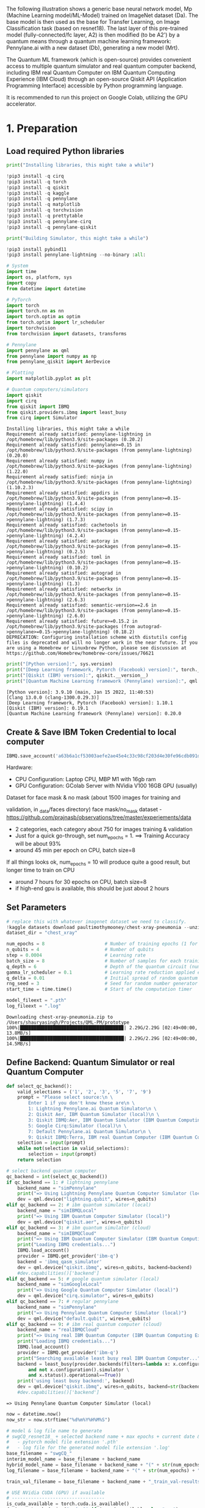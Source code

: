The following illustration shows a generic base neural network model, Mp
(Machine Learning model/ML-Model) trained on ImageNet dataset (Da). The
base model is then used as the base for Transfer Learning, on Image
Classification task (based on resnet18). The last layer of this
pre-trained model (fully-connected/fc layer, A2) is then modified (to be
A2') by a quantum means through a quantum machine learning framework:
Pennylane.ai with a new dataset (Db), generating a new model (Mrt).

The Quantum ML framework (which is open-source) provides convenient
access to multiple quantum simulator and real quantum computer backend,
including IBM real Quantum Computer on IBM Quantum Computing Experience
(IBM Cloud) through an open-source Qiskit API (Application Programming
Interface) accessible by Python programming language.

It is recommended to run this project on Google Colab, utilizing the GPU
accelerator.

* 1. Preparation

** Load required Python libraries

#+begin_src python
  print("Installing libraries, this might take a while")

  !pip3 install -q cirq
  !pip3 install -q torch
  !pip3 install -q qiskit
  !pip3 install -q kaggle
  !pip3 install -q pennylane
  !pip3 install -q matplotlib
  !pip3 install -q torchvision
  !pip3 install -q prettytable
  !pip3 install -q pennylane-cirq
  !pip3 install -q pennylane-qiskit

  print("Building Simulator, this might take a while")

  !pip3 install pybind11 
  !pip3 install pennylane-lightning --no-binary :all: 
          
  # System
  import time
  import os, platform, sys
  import copy
  from datetime import datetime

  # PyTorch
  import torch
  import torch.nn as nn
  import torch.optim as optim
  from torch.optim import lr_scheduler
  import torchvision
  from torchvision import datasets, transforms

  # Pennylane
  import pennylane as qml
  from pennylane import numpy as np
  from pennylane_qiskit import AerDevice

  # Plotting
  import matplotlib.pyplot as plt

  # Quantum computers/simulators
  import qiskit
  import cirq
  from qiskit import IBMQ
  from qiskit.providers.ibmq import least_busy
  from cirq import Simulator
#+end_src

#+begin_example
  Installing libraries, this might take a while
  Requirement already satisfied: pennylane-lightning in /opt/homebrew/lib/python3.9/site-packages (0.20.2)
  Requirement already satisfied: pennylane>=0.15 in /opt/homebrew/lib/python3.9/site-packages (from pennylane-lightning) (0.20.0)
  Requirement already satisfied: numpy in /opt/homebrew/lib/python3.9/site-packages (from pennylane-lightning) (1.22.0)
  Requirement already satisfied: ninja in /opt/homebrew/lib/python3.9/site-packages (from pennylane-lightning) (1.10.2.3)
  Requirement already satisfied: appdirs in /opt/homebrew/lib/python3.9/site-packages (from pennylane>=0.15->pennylane-lightning) (1.4.4)
  Requirement already satisfied: scipy in /opt/homebrew/lib/python3.9/site-packages (from pennylane>=0.15->pennylane-lightning) (1.7.3)
  Requirement already satisfied: cachetools in /opt/homebrew/lib/python3.9/site-packages (from pennylane>=0.15->pennylane-lightning) (4.2.4)
  Requirement already satisfied: autoray in /opt/homebrew/lib/python3.9/site-packages (from pennylane>=0.15->pennylane-lightning) (0.2.5)
  Requirement already satisfied: toml in /opt/homebrew/lib/python3.9/site-packages (from pennylane>=0.15->pennylane-lightning) (0.10.2)
  Requirement already satisfied: autograd in /opt/homebrew/lib/python3.9/site-packages (from pennylane>=0.15->pennylane-lightning) (1.3)
  Requirement already satisfied: networkx in /opt/homebrew/lib/python3.9/site-packages (from pennylane>=0.15->pennylane-lightning) (2.6.3)
  Requirement already satisfied: semantic-version==2.6 in /opt/homebrew/lib/python3.9/site-packages (from pennylane>=0.15->pennylane-lightning) (2.6.0)
  Requirement already satisfied: future>=0.15.2 in /opt/homebrew/lib/python3.9/site-packages (from autograd->pennylane>=0.15->pennylane-lightning) (0.18.2)
  DEPRECATION: Configuring installation scheme with distutils config files is deprecated and will no longer work in the near future. If you are using a Homebrew or Linuxbrew Python, please see discussion at https://github.com/Homebrew/homebrew-core/issues/76621
#+end_example

#+begin_src python
  print("[Python version]:", sys.version)
  print("[Deep Learning framework, Pytorch (Facebook) version]:", torch.__version__)
  print("[Qiskit (IBM) version]:", qiskit.__version__)
  print("[Quantum Machine Learning framework (Pennylane) version]:", qml.__version__)
#+end_src

#+begin_example
  [Python version]: 3.9.10 (main, Jan 15 2022, 11:40:53) 
  [Clang 13.0.0 (clang-1300.0.29.3)]
  [Deep Learning framework, Pytorch (Facebook) version]: 1.10.1
  [Qiskit (IBM) version]: 0.19.1
  [Quantum Machine Learning framework (Pennylane) version]: 0.20.0
#+end_example

** Create & Save IBM Token Credential to local computer

#+begin_src python
  IBMQ.save_account('a63b6a1cf53003aefe2ae45e4c33c98cf203d4e30fe96cdb091d38a8f81145e22c207f3bacd65d90d9dd3e85022f0cace70d2aa471b555124450d14296f897b1', overwrite=True) 
#+end_src

Hardware:

- CPU Configuration: Laptop CPU, MBP M1 with 16gb ram\\
- GPU Configuration: GColab Server with NVidia V100 16GB GPU (usually)

**** Dataset for face mask & no mask (about 1500 images for training and
validation, in _data/faces directory)
face mask/no_mask dataset -
[[https://github.com/prajnasb/observations/tree/master/experiements/data]]

- 2 categories, each category about 750 for images training & validation
- Just for a quick go-through, set num_epochs = 1. ==> Training Accuracy
  will be about 93%
- around 45 min per epoch on CPU, batch size=8

If all things looks ok, num_epochs = 10 will produce quite a good
result, but longer time to train on CPU

- around 7 hours for 30 epochs on CPU, batch size=8
- if high-end gpu is available, this should be just about 2 hours

** Set Parameters

#+begin_src python
  # replace this with whatever imagenet dataset we need to classify.
  !kaggle datasets download paultimothymooney/chest-xray-pneumonia --unzip
  dataset_dir = "chest_xray"

  num_epochs = 8                      # Number of training epochs (1 for testing, 8 for final)
  n_qubits = 4                        # Number of qubits 
  step = 0.0004                       # Learning rate
  batch_size = 8                      # Number of samples for each training step
  q_depth = 6                         # Depth of the quantum circuit (number of variational layers)
  gamma_lr_scheduler = 0.1            # Learning rate reduction applied every 10 epochs.
  q_delta = 0.01                      # Initial spread of random quantum weights
  rng_seed = 3                        # Seed for random number generator
  start_time = time.time()            # Start of the computation timer

  model_fileext = ".pth"
  log_fileext = ".log" 
#+end_src

#+begin_example
  Downloading chest-xray-pneumonia.zip to /Users/shauryasingh/Projects/QML-PM/prototype
  100%|█████████████████████████████████████▉| 2.29G/2.29G [02:49<00:00, 13.8MB/s]
  100%|██████████████████████████████████████| 2.29G/2.29G [02:49<00:00, 14.5MB/s]
#+end_example

** Define Backend: Quantum Simulator or real Quantum Computer

#+begin_src python
  def select_qc_backend():
      valid_selections = ('1', '2', '3', '5', '7', '9')
      prompt = "Please select source:\n \
          Enter 1 if you don't know these are\n \
          1: Lightning Pennylane.ai Quantum Simulator\n \
          2: Qiskit Aer, IBM Quantum Simulator (local)\n \
          3: Qiskit IBMQ:Aer, IBM Quantum Simulator (IBM Quantum Computing Experience)\n \
          5: Google Cirq:Simulator (local)\n \
          7: Default Pennylane.ai Quantum Simulator\n \
          9: Qiskit IBMQ:Terra, IBM real Quantum Computer (IBM Quantum Computing Experience)\n"    
      selection = input(prompt)
      while not(selection in valid_selections):
          selection = input(prompt)
      return selection

  # select backend quantum computer
  qc_backend = int(select_qc_backend())
  if qc_backend == 1: # lightning pennylane
      backend_name = "simPennylane"
      print("=> Using Lightning Pennylane Quantum Computer Simulator (local)")
      dev = qml.device("lightning.qubit", wires=n_qubits)
  elif qc_backend == 2: # ibm quantum simulator (local) 
      backend_name = "simIBMQLocal"
      print("=> Using IBM Quantum Computer Simulator (local)")
      dev = qml.device("qiskit.aer", wires=n_qubits)
  elif qc_backend == 3: # ibm quantum simulator (cloud) 
      backend_name = "simIBMQCloud"
      print("=> Using IBM Quantum Computer Simulator (IBM Quantum Computing Experience on IBM Cloud)")
      print("Loading IBMQ credentials...")
      IBMQ.load_account()
      provider = IBMQ.get_provider('ibm-q')
      backend = 'ibmq_qasm_simulator'
      dev = qml.device("qiskit.ibmq", wires=n_qubits, backend=backend)
      #dev.capabilities()['backend']
  elif qc_backend == 5: # google quantum simulator (local) 
      backend_name = "simGoogleLocal"
      print("=> Using Google Quantum Computer Simulator (local)")
      dev = qml.device("cirq.simulator", wires=n_qubits)
  elif qc_backend == 7: # regular pennylane
      backend_name = "simPennylane"
      print("=> Using Pennylane Quantum Computer Simulator (local)")
      dev = qml.device("default.qubit", wires=n_qubits)
  elif qc_backend == 9: # ibm real quantum computer (cloud)
      backend_name = "realIBMQCloud"
      print("=> Using real IBM Quantum Computer (IBM Quantum Computing Experience on IBM Cloud)")
      print("Loading IBMQ credentials...")
      IBMQ.load_account()
      provider = IBMQ.get_provider('ibm-q')
      print("Searching available least busy real IBM Quantum Computer...")
      backend = least_busy(provider.backends(filters=lambda x: x.configuration().n_qubits >= 4 \
          and not x.configuration().simulator \
          and x.status().operational==True))
      print('using least busy backend:', backend)
      dev = qml.device("qiskit.ibmq", wires=n_qubits, backend=str(backend))
      #dev.capabilities()['backend']
#+end_src

#+begin_example
  => Using Pennylane Quantum Computer Simulator (local)
#+end_example

#+begin_src python
  now = datetime.now()
  now_str = now.strftime("%d%m%Y%H%M%S")

  # model & log file name to generate
  # swgCQ_resnet18_ + selected backend name + max epochs + current date & time + extension
  #   - pytorch model file extension '.pth'
  #   - log file for the generated model file extension '.log'
  base_filename = "swgCQ_"
  interim_model_name = base_filename + backend_name 
  hybrid_model_name = base_filename + backend_name + "(" + str(num_epochs) + ")-" + now_str + model_fileext
  log_filename = base_filename + backend_name + "(" + str(num_epochs) + ")-" + now_str + log_fileext

  train_val_filename = base_filename + backend_name + "_train_val-results" + now_str
#+end_src

#+begin_src python
  # USE NVidia CUDA (GPU) if available
  # ----------------------------------
  is_cuda_available = torch.cuda.is_available()
  device = torch.device("cuda:0" if is_cuda_available else "cpu")
  if is_cuda_available:
      print ("cuda is available, using:", device)
  else:
      print ("cuda is not available, using:", device)
#+end_src

#+begin_example
  cuda is not available, using: cpu
#+end_example

** Prepare new dataset to retrain last layer (fc-layer) of pre-trained
resnet-18

#+begin_src python
  # initialize data loaders
  data_transforms = {
      "train": transforms.Compose(
          [
              transforms.Resize(256),
              transforms.CenterCrop(224),
              transforms.ToTensor(),
              # Normalize input channels using mean values and standard deviations of ImageNet.
              transforms.Normalize([0.485, 0.456, 0.406], [0.229, 0.224, 0.225]),
          ]
      ),
      "val": transforms.Compose(
          [
              transforms.Resize(256),
              transforms.CenterCrop(224),
              transforms.ToTensor(),
              transforms.Normalize([0.485, 0.456, 0.406], [0.229, 0.224, 0.225]),
          ]
      ),
  }

  data_dir = dataset_dir # Images data, faces with and without mask
  image_datasets = {
      x if x == "train" else "validation": datasets.ImageFolder(os.path.join(data_dir, x), data_transforms[x])
      for x in ["train", "val"]
  }
  dataset_sizes = {x: len(image_datasets[x]) for x in ["train", "validation"]}
  class_names = image_datasets["train"].classes

  # Initialize dataloader
  dataloaders = {
      x: torch.utils.data.DataLoader(image_datasets[x], batch_size=batch_size, shuffle=True)
      for x in ["train", "validation"]
  }

  # function to plot images
  def imshow(inp, title=None):
      """Display image from tensor."""
      inp = inp.numpy().transpose((1, 2, 0))
      # Inverse of the initial normalization operation.
      mean = np.array([0.485, 0.456, 0.406])
      std = np.array([0.229, 0.224, 0.225])
      inp = std * inp + mean
      inp = np.clip(inp, 0, 1)
      plt.imshow(inp)
      if title is not None:
          plt.title(title)
#+end_src

#+begin_src python
  # Get a batch of training data
  inputs, classes = next(iter(dataloaders["validation"]))

  # Make a grid from batch
  out = torchvision.utils.make_grid(inputs)

  imshow(out, title=[class_names[x] for x in classes])

  # In order to get reproducible results, we set a manual seed for the
  # random number generator and re-initialize the dataloaders.

  torch.manual_seed(rng_seed)
  dataloaders = {
      x: torch.utils.data.DataLoader(image_datasets[x], batch_size=batch_size, shuffle=True)
      for x in ["train", "validation"]
  }
#+end_src

[[file:d9a799dfed521a10f570f62431cd06f8e2372b31.png]]

** Define quantum layer to replace the fc-layer of pre-trained resnet-18

*** Variational Quantum Circuit

**** Define base quantum layers
Define quantum layers that will compose the quantum circuit

- Hadamard (for making superposition)
- Ry & Entanglement

#+begin_src python
  # 1st - Prepare the Quantum Gates
  def H_layer(nqubits):
      """Layer of single-qubit Hadamard gates.
      """
      for idx in range(nqubits):
          qml.Hadamard(wires=idx)
          
  def RY_layer(w):
      """Layer of parametrized qubit rotations around the y axis.
      """
      for idx, element in enumerate(w):
          qml.RY(element, wires=idx)
          
  def entangling_layer(nqubits):
      """Layer of CNOTs followed by another shifted layer of CNOT.
      """
      # In other words it should apply something like :
      # CNOT  CNOT  CNOT  CNOT...  CNOT
      #   CNOT  CNOT  CNOT...  CNOT
      for i in range(0, nqubits - 1, 2):  # Loop over even indices: i=0,2,...N-2
          qml.CNOT(wires=[i, i + 1])
      for i in range(1, nqubits - 1, 2):  # Loop over odd indices:  i=1,3,...N-3
          qml.CNOT(wires=[i, i + 1])
#+end_src

**** Define Quantum Circuit
Define the quantum circuit through the PennyLane qnode decorator. The
structure is that of a typical variational quantum circuit:

- Embedding layer: All qubits are first initialized in a balanced
  superposition of up and down states, then they are rotated according
  to the input parameters (local embedding).
- Variational layers: A sequence of trainable rotation layers and
  constant entangling layers is applied.
- Measurement layer: For each qubit, the local expectation value of the
  Z operator is measured. This produces a classical output vector,
  suitable for additional post-processing.

#+begin_src python
  @qml.qnode(dev, interface="torch")
  def quantum_net(q_input_features, q_weights_flat):
      """
      The variational quantum circuit.
      """
      # Reshape weights
      q_weights = q_weights_flat.reshape(q_depth, n_qubits)

      # Start from state |+> , unbiased w.r.t. |0> and |1>
      H_layer(n_qubits)
      
      # Embed features in the quantum node
      RY_layer(q_input_features)
      
      # Sequence of trainable variational layers
      for k in range(q_depth):
          entangling_layer(n_qubits)
          RY_layer(q_weights[k])
          
      # Expectation values in the Z basis
      exp_vals = [qml.expval(qml.PauliZ(position)) for position in range(n_qubits)]
      return tuple(exp_vals)
#+end_src

**** Define a custom torch.nn.Module representing a dressed quantum
circuit.
This is a concatenation of:

- A classical pre-processing layer (nn.Linear)
- A classical activation function (torch.tanh)
- A constant np.pi/2.0 scaling
- The previously defined quantum circuit (quantum_net)
- A classical post-processing layer (nn.Linear)

The input of the module is a batch of vectors with 512 real parameters
(features) and the output is a batch of vectors with two real outputs
(associated with the two classes of images: face_mask and face_nomask).

#+begin_src python
  # 2nd - Prepare the Replacement Quantum Layer
  class DressedQuantumNet(nn.Module):
      """
      Torch module implementing the *dressed* quantum net.
      """

      def __init__(self):
          """
          Definition of the *dressed* layout.
          """

          super().__init__()
          self.pre_net = nn.Linear(512, n_qubits)
          self.q_params = nn.Parameter(q_delta * torch.randn(q_depth * n_qubits))
          self.post_net = nn.Linear(n_qubits, 2)

      def forward(self, input_features):
          """
          Defining how tensors are supposed to move through the *dressed* quantum
          net.
          """

          # obtain the input features for the quantum circuit
          # by reducing the feature dimension from 512 to 4
          pre_out = self.pre_net(input_features)
          q_in = torch.tanh(pre_out) * np.pi / 2.0

          # Apply the quantum circuit to each element of the batch and append to q_out
          q_out = torch.Tensor(0, n_qubits)
          q_out = q_out.to(device)
          for elem in q_in:
              q_out_elem = quantum_net(elem, self.q_params).float().unsqueeze(0)
              q_out = torch.cat((q_out, q_out_elem))

          # return the two-dimensional prediction from the postprocessing layer
          return self.post_net(q_out)
#+end_src

**** Build a full hybrid classical-quantum network
Following the transfer learning approach:

- load the classical pre-trained network ResNet18 from the
  torchvision.models zoo
- freeze all the weights since they should not be trained
- replace the last fully connected layer with our trainable dressed
  quantum circuit (DressedQuantumNet)

#+begin_src python
  # 3rd - Replace last layer of resnet-18 with defined quantum layer
  model_hybrid = torchvision.models.resnet18(pretrained=True)

  for param in model_hybrid.parameters():
      param.requires_grad = False

  # Notice that model_hybrid.fc is the last layer of ResNet18
  model_hybrid.fc = DressedQuantumNet()

  # Use CUDA or CPU according to the "device" object.
  model_hybrid = model_hybrid.to(device)
#+end_src

#+begin_src python
  criterion = nn.CrossEntropyLoss()
  optimizer_hybrid = optim.Adam(model_hybrid.fc.parameters(), lr=step)
  exp_lr_scheduler = lr_scheduler.StepLR(optimizer_hybrid, step_size=10, gamma=gamma_lr_scheduler)
#+end_src

* 2. Retrain

** Define how to retrain the DressedQuantumNet (last layer)

#+begin_src python
  def train_model(model, criterion, optimizer, scheduler, num_epochs, temp_model_name):
      since = time.time()
      best_model_wts = copy.deepcopy(model.state_dict())
      best_acc = 0.0
      best_loss = 10000.0  # Large arbitrary number
      best_acc_train = 0.0
      best_loss_train = 10000.0  # Large arbitrary number
      
      for epoch in range(num_epochs):
          # Each epoch has a training and validation phase
          for phase in ["train", "validation"]:
              if phase == "train":
                  # Set model to training mode
                  model.train()
              else:
                  # Set model to evaluate mode
                  model.eval()
              running_loss = 0.0
              running_corrects = 0

              # Iterate over data.
              n_batches = dataset_sizes[phase] // batch_size
              it = 0
              for inputs, labels in dataloaders[phase]:
                  since_batch = time.time()
                  batch_size_ = len(inputs)
                  inputs = inputs.to(device)
                  labels = labels.to(device)
                  optimizer.zero_grad()

                  # Track/compute gradient and make an optimization step only when training
                  with torch.set_grad_enabled(phase == "train"):
                      outputs = model(inputs)
                      _, preds = torch.max(outputs, 1)
                      loss = criterion(outputs, labels)
                      if phase == "train":
                          loss.backward()
                          optimizer.step()

                  # Print iteration results
                  running_loss += loss.item() * batch_size_
                  batch_corrects = torch.sum(preds == labels.data).item()
                  running_corrects += batch_corrects
                  message = "     > Phase: {} Epoch: {}/{} Iter: {}/{} Batch time: {:.4f}".format(
                                      phase,
                                      epoch + 1,
                                      num_epochs,
                                      it + 1,
                                      n_batches + 1,
                                      time.time() - since_batch,
                                   )
                  # Print to screen with flush=True 
                  print(message,
                          end="\r",
                          flush=True,
                  )
                  it += 1

              # Print epoch results
              epoch_loss = running_loss / dataset_sizes[phase]
              epoch_acc = running_corrects / dataset_sizes[phase]
              message = "     > Phase: {} Epoch: {}/{} Loss: {:.4f} Acc: {:.4f}".format(
                                  "train" if phase == "train" else "validation  ",
                                  epoch + 1,
                                  num_epochs,
                                  epoch_loss,
                                  epoch_acc,
                              )

              # Check if this is the best model wrt previous epochs
              if phase == "validation" and epoch_acc > best_acc:
                  best_acc = epoch_acc
                  best_model_wts = copy.deepcopy(model.state_dict())
              if phase == "validation" and epoch_loss < best_loss:
                  best_loss = epoch_loss
              if phase == "train" and epoch_acc > best_acc_train:
                  best_acc_train = epoch_acc
              if phase == "train" and epoch_loss < best_loss_train:
                  best_loss_train = epoch_loss

              train_Acc = "{:.4f}".format(best_acc_train)
              train_Loss = "{:.4f}".format(best_loss_train)
              val_Acc = "{:.4f}".format(best_acc)
              val_Loss = "{:.4f}".format(best_loss)
              
              # Update learning rate
              if phase == "train":
                  scheduler.step()
          
          # save the retrained model at this epoch completion
          # epoch is saved as epoch+1 (so to start at 1 instead of 0)
          # ---------------------------------------------------------
          model_at_epoch = temp_model_name + "-at-epoch-"+ str(epoch+1) \
              + "(" + str(num_epochs) + ")-" + now_str + model_fileext
          torch.save(model_hybrid.state_dict(), model_at_epoch)
          
          # save results of trained model at this epoch
          # ------------------------------------------- 
          # append list of "epoch, train accuracy, train loss, val accuracy, val loss" per epoch completion
          #   accumulate in train_val_results
          if epoch==0:
              # create first row
              train_val_results = np.array([[epoch+1, best_acc_train, best_loss_train, best_acc, best_loss]])
          else:
              train_result_at_epoch = np.array([[epoch+1, best_acc_train, best_loss_train, best_acc, best_loss]])
              # append new row
              train_val_results = np.append(train_val_results, train_result_at_epoch, axis=0) 
          
      # Write train_val_results to file
      np.save(train_val_filename, train_val_results)
      
      # Print final results
      model.load_state_dict(best_model_wts)
      time_elapsed = time.time() - since
      total_training_time = "{:.0f}m {:.0f}s".format(time_elapsed // 60, time_elapsed % 60)
      total_training_time = "{:.0f}m {:.0f}s".format(time_elapsed // 60, time_elapsed % 60)
      return model, total_training_time, train_Acc, train_Loss, val_Acc, val_Loss, train_val_results
#+end_src

** Re-train the quantum layer

#+begin_src python
  model_hybrid, total_training_time, train_Acc, train_Loss, val_Acc, val_Loss, train_val_results = train_model(
      model_hybrid, criterion, optimizer_hybrid, exp_lr_scheduler, num_epochs=num_epochs, temp_model_name = interim_model_name)
#+end_src

#+begin_example
       > Phase: train Epoch: 1/8 Iter: 1/653 Batch time: 0.2237
#+end_example

#+begin_example
  /opt/homebrew/lib/python3.9/site-packages/torch/autograd/__init__.py:154: UserWarning: Casting complex values to real discards the imaginary part (Triggered internally at  ../aten/src/ATen/native/Copy.cpp:244.)
    Variable._execution_engine.run_backward(
#+end_example

#+begin_example
       > Phase: validation Epoch: 8/8 Iter: 2/3 Batch time: 0.1638
#+end_example

#+begin_src python
  # SAVE final retrained Resnet-18 model
  # ------------------------------------
  torch.save(model_hybrid.state_dict(), hybrid_model_name)
#+end_src

#+begin_src python
  # PRINT training summary
  # ----------------------
  from prettytable import PrettyTable
      
  t_summary = PrettyTable()
  t_summary.field_names = ["QC backend", "epoch", "batch size", \
      "train time", "train Acc", "train Loss", "val Acc", "val Loss"]
  t_summary.add_row([backend_name, num_epochs, batch_size, \
      total_training_time, train_Acc, train_Loss, val_Acc, val_Loss])
#+end_src

#+begin_src python
  for x in train_val_results:
      print(x)
#+end_src

#+begin_example
  [1.         0.89378834 0.32788469 0.625      0.59707937]
  [2.         0.91851994 0.22340716 0.6875     0.59707937]
  [3.         0.92868098 0.19517639 0.6875     0.59707937]
  [4.         0.93385736 0.18152514 0.6875     0.59707937]
  [5.         0.9396089  0.16018692 0.6875     0.59707937]
  [6.         0.9396089  0.16018692 0.6875     0.59707937]
  [7.         0.9396089  0.16018692 0.6875     0.59707937]
  [8.         0.94766104 0.14630574 0.6875     0.59707937]
#+end_example

#+begin_src python
  epoch = []
  train_acc = []
  train_loss = []
  val_acc =[]
  val_loss = []

  for i in range(0, len(train_val_results)):
      epoch = np.append(epoch, train_val_results[i,0])
      train_acc = np.append(train_acc, train_val_results[i,1])
      train_loss = np.append(train_loss, train_val_results[i,2])    
      val_acc = np.append(val_acc, train_val_results[i,3])
      val_loss = np.append(val_loss, train_val_results[i,4])    
#+end_src

#+begin_src python
  # PLOT graph - training/validation accuracy, loss
  # -----------------------------------------------
  x1 = epoch
  x2 = epoch
  y1 = train_acc
  y2 = val_acc

  # plt.subplot(2, 1, 1)
  plt.plot(x1, y1, 'o-')
  plt.title('Training Summary: ' + backend_name)
  plt.ylabel('train/val accuracy')

  # plt.subplot(2, 1, 2)
  plt.plot(x2, y2, '.-')
  plt.xlabel('Epoch')
  # plt.ylabel('train/val accuracy')

  plt.legend(["train accuracy","val accuracy"])
  plt.show()
#+end_src

[[file:991e71ebc49db79043f26b3f0a25a84604d69362.png]]

#+begin_src python
  # PLOT graph - training/validation accuracy, loss
  # -----------------------------------------------
  y1 = train_loss
  y2 = val_loss

  # plt.subplot(2, 1, 1)
  plt.plot(x1, y1, 'o-')
  plt.title('Training Summary: ' + backend_name)
  plt.ylabel('train/val loss')

  # plt.subplot(2, 1, 2)
  plt.plot(x2, y2, '.-')
  plt.xlabel('Epoch')
  # plt.ylabel('train/val loss')

  plt.legend(["train loss","val loss"])
  plt.show()
#+end_src

[[file:fda9cd13f06a7398a131516e4043dcc5177e9d76.png]]

#+begin_src python
  # INSPECT the retrained Resnet-18 model neural network architecture
  # -----------------------------------------------------------------
  model_arch = model_hybrid.eval()
#+end_src

* 3. Test/Predict using the re-trained model

#+begin_src python
  def visualize_model(model, num_images=4, fig_name="Predictions"):
      images_so_far = 0
      _fig = plt.figure(fig_name, figsize=(15,15))
      model.eval()
      with torch.no_grad(): # inferencing
          for _i, (inputs, labels) in enumerate(dataloaders["validation"]):
              inputs = inputs.to(device)
              labels = labels.to(device)
              outputs = model(inputs)
              # Expectation value is probabilistic expected value of the result (measurement) of an experiment
              # Pennylane implements the quantum measurement in such a way that:
              #  - if the first qubit is non zero, it puts negative to the measurement
              # expvals is expectation value of predicted class
              expvals, preds = torch.max(outputs, 1)
              # expvals_min is expectation value of another class as we only have 2 image classes/categories here
              expvals_min, preds_min = torch.min(outputs, 1)
              for j in range(inputs.size()[0]):
                  images_so_far += 1
                  ax = plt.subplot(num_images // 2, 2, images_so_far)
                  ax.axis("off")
                  title = "Detected as <" + class_names[preds[j]] + ">, Expectation Value: " + \
                      "{:.5f}".format(expvals[j]) + " (" + \
                      "{:.5f}".format(expvals_min[j]) + ")" 
                  ax.set_title("[{}]".format(title))
                  imshow(inputs.cpu().data[j])
                  if images_so_far == num_images:
                      return
#+end_src

#+begin_src python
  visualize_model(model_hybrid, num_images=4, fig_name="Predictions")
  plt.show()
#+end_src

[[file:34e1bac15755db67f852b60773e3ae3fd58f50ae.png]]
